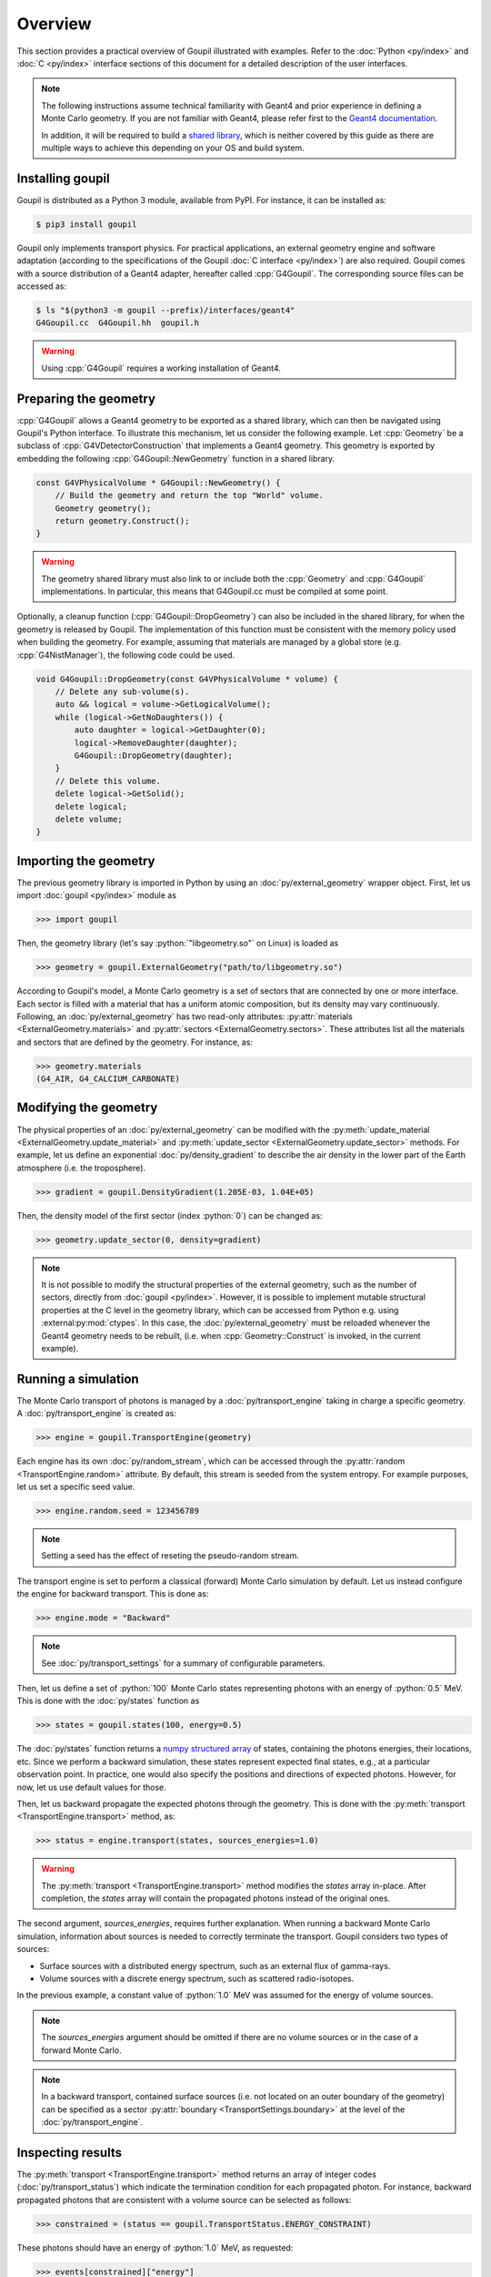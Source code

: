 Overview
========

.. _description:

This section provides a practical overview of Goupil illustrated with examples.
Refer to the :doc:`Python <py/index>` and :doc:`C <py/index>` interface sections
of this document for a detailed description of the user interfaces.

.. note::

   The following instructions assume technical familiarity with Geant4 and prior
   experience in defining a Monte Carlo geometry. If you are not familiar with
   Geant4, please refer first to the `Geant4 documentation
   <https://geant4.web.cern.ch>`_.

   In addition, it will be required to build a `shared library
   <https://en.wikipedia.org/wiki/Shared_library>`_, which is neither covered by
   this guide as there are multiple ways to achieve this depending on your OS
   and build system.


Installing goupil
-----------------

Goupil is distributed as a Python 3 module, available from PyPI. For instance,
it can be installed as:

.. code:: console

   $ pip3 install goupil

Goupil only implements transport physics. For practical applications, an
external geometry engine and software adaptation (according to the
specifications of the Goupil :doc:`C interface <py/index>`) are also required.
Goupil comes with a source distribution of a Geant4 adapter, hereafter called
:cpp:`G4Goupil`. The corresponding source files can be accessed as:

.. code:: console

   $ ls "$(python3 -m goupil --prefix)/interfaces/geant4"
   G4Goupil.cc  G4Goupil.hh  goupil.h

.. warning::

   Using :cpp:`G4Goupil` requires a working installation of Geant4.


Preparing the geometry
----------------------

:cpp:`G4Goupil` allows a Geant4 geometry to be exported as a shared library,
which can then be navigated using Goupil's Python interface. To illustrate this
mechanism, let us consider the following example. Let :cpp:`Geometry` be a
subclass of :cpp:`G4VDetectorConstruction` that implements a Geant4 geometry.
This geometry is exported by embedding the following
:cpp:`G4Goupil::NewGeometry` function in a shared library.

.. code:: C++

   const G4VPhysicalVolume * G4Goupil::NewGeometry() {
       // Build the geometry and return the top "World" volume.
       Geometry geometry();
       return geometry.Construct();
   }

.. warning::

   The geometry shared library must also link to or include both the
   :cpp:`Geometry` and :cpp:`G4Goupil` implementations. In particular, this
   means that G4Goupil.cc must be compiled at some point.

Optionally, a cleanup function (:cpp:`G4Goupil::DropGeometry`) can also be
included in the shared library, for when the geometry is released by Goupil. The
implementation of this function must be consistent with the memory policy used
when building the geometry. For example, assuming that materials are managed by
a global store (e.g. :cpp:`G4NistManager`), the following code could be used.

.. code:: C++

   void G4Goupil::DropGeometry(const G4VPhysicalVolume * volume) {
       // Delete any sub-volume(s).
       auto && logical = volume->GetLogicalVolume();
       while (logical->GetNoDaughters()) {
           auto daughter = logical->GetDaughter(0);
           logical->RemoveDaughter(daughter);
           G4Goupil::DropGeometry(daughter);
       }
       // Delete this volume.
       delete logical->GetSolid();
       delete logical;
       delete volume;
   }


Importing the geometry
----------------------

The previous geometry library is imported in Python by using an
:doc:`py/external_geometry` wrapper object. First, let us import :doc:`goupil
<py/index>` module as

>>> import goupil

Then, the geometry library (let's say :python:`"libgeometry.so"` on Linux) is
loaded as

>>> geometry = goupil.ExternalGeometry("path/to/libgeometry.so")

According to Goupil's model, a Monte Carlo geometry is a set of sectors that are
connected by one or more interface. Each sector is filled with a material that
has a uniform atomic composition, but its density may vary continuously.
Following, an :doc:`py/external_geometry` has two read-only attributes:
:py:attr:`materials <ExternalGeometry.materials>` and :py:attr:`sectors
<ExternalGeometry.sectors>`. These attributes list all the materials and sectors
that are defined by the geometry. For instance, as:

>>> geometry.materials
(G4_AIR, G4_CALCIUM_CARBONATE)


Modifying the geometry
----------------------

The physical properties of an :doc:`py/external_geometry` can be modified with
the :py:meth:`update_material <ExternalGeometry.update_material>` and
:py:meth:`update_sector <ExternalGeometry.update_sector>` methods. For example,
let us define an exponential :doc:`py/density_gradient` to describe the air
density in the lower part of the Earth atmosphere (i.e. the troposphere).

>>> gradient = goupil.DensityGradient(1.205E-03, 1.04E+05)

Then, the density model of the first sector (index :python:`0`) can be changed
as:

>>> geometry.update_sector(0, density=gradient)

.. note::

   It is not possible to modify the structural properties of the external
   geometry, such as the number of sectors, directly from :doc:`goupil
   <py/index>`. However, it is possible to implement mutable structural
   properties at the C level in the geometry library, which can be accessed from
   Python e.g. using :external:py:mod:`ctypes`. In this case, the
   :doc:`py/external_geometry` must be reloaded whenever the Geant4 geometry
   needs to be rebuilt, (i.e. when :cpp:`Geometry::Construct` is invoked, in the
   current example).


Running a simulation
--------------------

The Monte Carlo transport of photons is managed by a :doc:`py/transport_engine`
taking in charge a specific geometry. A :doc:`py/transport_engine` is created
as:

>>> engine = goupil.TransportEngine(geometry)

Each engine has its own :doc:`py/random_stream`, which can be accessed through
the :py:attr:`random <TransportEngine.random>` attribute. By default, this
stream is seeded from the system entropy. For example purposes, let us set a
specific seed value.

>>> engine.random.seed = 123456789

.. note::

   Setting a seed has the effect of reseting the pseudo-random stream.

The transport engine is set to perform a classical (forward) Monte Carlo
simulation by default. Let us instead configure the engine for backward
transport. This is done as:

>>> engine.mode = "Backward"

.. note::

   See :doc:`py/transport_settings` for a summary of configurable parameters.


Then, let us define a set of :python:`100` Monte Carlo states representing
photons with an energy of :python:`0.5` MeV. This is done with the
:doc:`py/states` function as

>>> states = goupil.states(100, energy=0.5)

The :doc:`py/states` function returns a `numpy structured array
<https://numpy.org/doc/stable/user/basics.rec.html>`_ of states, containing the
photons energies, their locations, etc. Since we perform a backward simulation,
these states represent expected final states, e.g., at a particular observation
point. In practice, one would also specify the positions and directions of
expected photons. However, for now, let us use default values for those.

Then, let us backward propagate the expected photons through the geometry. This
is done with the :py:meth:`transport <TransportEngine.transport>` method, as:

>>> status = engine.transport(states, sources_energies=1.0)

.. warning::

   The :py:meth:`transport <TransportEngine.transport>` method modifies the
   *states* array in-place. After completion, the *states* array will
   contain the propagated photons instead of the original ones.

The second argument, *sources_energies*, requires further explanation. When
running a backward Monte Carlo simulation, information about sources is needed
to correctly terminate the transport. Goupil considers two types of sources:

- Surface sources with a distributed energy spectrum, such as an external flux
  of gamma-rays.
- Volume sources with a discrete energy spectrum, such as scattered
  radio-isotopes.

In the previous example, a constant value of :python:`1.0` MeV was assumed for
the energy of volume sources.

.. note::

   The *sources_energies* argument should be omitted if there are no volume
   sources or in the case of a forward Monte Carlo.

.. note::

   In a backward transport, contained surface sources (i.e. not located on an
   outer boundary of the geometry) can be specified as a sector
   :py:attr:`boundary <TransportSettings.boundary>` at the level of the
   :doc:`py/transport_engine`.


Inspecting results
------------------

The :py:meth:`transport <TransportEngine.transport>` method returns an array of
integer codes (:doc:`py/transport_status`) which indicate the termination
condition for each propagated photon. For instance, backward propagated photons
that are consistent with a volume source can be selected as follows:

>>> constrained = (status == goupil.TransportStatus.ENERGY_CONSTRAINT)

These photons should have an energy of :python:`1.0` MeV, as requested:

>>> events[constrained]["energy"]
array([1., 1., ...])

The corresponding geometry sectors can be located as:

>>> geometry.locate(events[constrained])
array([1, 1, ...])


Backward Monte Carlo estimate
-----------------------------

An important property that you will use is the transport weight (hereafter noted
:math:`\omega`) associated with each backward propagated photon. These weights
are given as:

>>> weights = states["weight"]

A backward Monte Carlo estimate of the gamma-ray flux for the expected
state :math:`\mathcal{S}_f` is given by

.. math::

   \phi(\mathcal{S}_f) \simeq \frac{1}{N} \sum_{i=1}^N {
        \omega\left(\mathcal{S}_f,\mathcal{S_i}\right)
        S(\mathcal{S}_i)
   },

where the :math:`\mathcal{S}_i` denote the :math:`N` backward sampled
photon states, and where the source term :math:`S` depends on the
termination condition of each Monte Carlo event, as

.. math::

   S(\mathcal{S}_i) = \begin{cases}
        \mathcal{A}(\mathcal{S}_i) & \text{on }\scriptstyle{ENERGY\_CONSTRAINT} \\
        \phi_0(\mathcal{S}_i) & \text{on }{\scriptstyle{BOUNDARY}}\text{ or }\scriptstyle{EXIT} \\
        0 & \text{otherwise} \\
   \end{cases}.

In the previous equation, :math:`\mathcal{A}` is the activity per unit volume
and solid angle of volume sources, while :math:`\phi_0` is an external flux
associated with surface sources.

.. note::

   In case of an :python:`ENERGY_CONSTRAINT` termination, transport weights have
   units cm |nbsp| MeV\ :sup:`-1`, if :math:`\nu_f < \nu_i` or cm, if
   :math:`\nu_f = \nu_i`, where :math:`\nu_f` (:math:`\nu_i`) is the final
   (initial) photon energy. In other cases, transport weights are unitless.

.. note::

   In the case of a forward Monte Carlo simulation, Goupil's transport weights
   are all equal to one, i.e., Goupil's forward transport is *analogue*.

As an example, consider only volume sources with a uniform activity
:math:`\mathcal{A}_0` per unit volume and solid angle. Then the expected flux
can be written as

.. math::

   \phi(\mathcal{S}_f) = K({\mathcal{S}_f}) \mathcal{A}_0, \quad
   K({\mathcal{S}_f}) \simeq \frac{1}{N} \sum_i{
        \omega\left(\mathcal{S}_f,\mathcal{S_i}\right)
   },

where it should be understood that the sum only runs over events with an
:python:`ENERGY_CONSTRAINT` termination, but the normalisation :math:`N`
considers all simulated events. The quantity :math:`K` can be interpreted as a
sensitivity to volume sources. It is estimated as

>>> K = sum(weights[constrained]) / weights.size

This section concludes the current overview of Goupil. For further insight,
please refer to the `examples/
<https://github.com/niess/goupil/tree/master/examples>`_ folder that is
distributed with Goupil's source.
